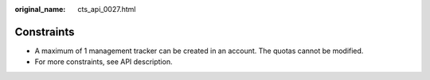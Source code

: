 :original_name: cts_api_0027.html

.. _cts_api_0027:

Constraints
===========

-  A maximum of 1 management tracker can be created in an account. The quotas cannot be modified.
-  For more constraints, see API description.
